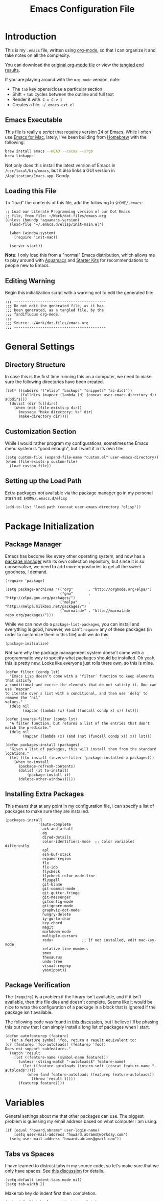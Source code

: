 #+TITLE:  Emacs Configuration File
#+AUTHOR: Howard Abrams
#+EMAIL:  howard.abrams@gmail.com

* Introduction

  This is my =.emacs= file, written using [[http://www.orgmode.org][org-mode]], so that I can
  organize it and take notes on all the complexity.

#+BEGIN_HTML
  <p>
    You can download the <a href="dot-emacs.org">original org-mode
    file</a> or view the <a href="dot-emacs.el">tangled end results</a>.
  </p>
#+END_HTML

  If you are playing around with the =org-mode= version, note:

  - The =tab= key opens/close a particular section
  - Shift + =tab= cycles between the outline and full text
  - Render it with:  =C-c C-v t=
  - Creates a file:  =~/.emacs-ext.el=

** Emacs Executable

   This file is really a /script/ that requires version 24 of Emacs.
   While I often use [[http://emacsformacosx.com/builds][Emacs for Mac]], lately, I've been building from
   [[http://brew.sh/][Homebrew]] with the following:

#+BEGIN_SRC sh :tangle no
brew install emacs --HEAD --cocoa --srgb
brew linkapps
#+END_SRC

   Not only does this install the latest version of Emacs in
   =/usr/local/bin/emacs=, but it also links a GUI version in
   =/Application/Emacs.app=. Goody.

** Loading this File

   To "load" the contents of this file, add the following to =$HOME/.emacs=:

#+BEGIN_EXAMPLE
  ;; Load our Literate Programming version of our Dot Emacs
  ;; file, from file: ~/Work/dot-files/emacs.org
  (unless (boundp 'aquamacs-version)
    (load-file "~/.emacs.d/elisp/init-main.el")

    (when (window-system)
      (require 'init-mac))

    (server-start))
#+END_EXAMPLE

   *Note:* I only load this from a "normal" Emacs distribution, which allows
   me to play around with [[http://aquamacs.org/][Aquamacs]] and [[http://eschulte.github.io/emacs-starter-kit/][Starter Kits]] for recommendations
   to people new to Emacs.

** Editing Warning

  Begin this initialization script with a warning not to edit the
  generated file:

#+NAME: Note
#+BEGIN_SRC elisp :comments off
  ;;; ------------------------------------------
  ;;; Do not edit the generated file, as it has
  ;;; been generated, as a tangled file, by the
  ;;; fandifluous org-mode.
  ;;;
  ;;; Source: ~/Work/dot-files/emacs.org
  ;;; ------------------------------------------
#+END_SRC

* General Settings

** Directory Structure

   In case this is the first time running this on a computer, we need
   to make sure the following directories have been created.

#+BEGIN_SRC elisp
  (let* ((subdirs '("elisp" "backups" "snippets" "ac-dict"))
         (fulldirs (mapcar (lambda (d) (concat user-emacs-directory d)) subdirs)))
    (dolist (dir fulldirs)
      (when (not (file-exists-p dir))
        (message "Make directory: %s" dir)
        (make-directory dir))))
#+END_SRC

** Customization Section

   While I would rather program my configurations, sometimes the Emacs
   menu system is "good enough", but I want it in its own file:

#+BEGIN_SRC elisp
  (setq custom-file (expand-file-name "custom.el" user-emacs-directory))
  (when (file-exists-p custom-file)
    (load custom-file))
#+END_SRC

** Setting up the Load Path

   Extra packages not available via the package manager go in my
   personal stash at: =$HOME/.emacs.d/elisp=

#+BEGIN_SRC elisp
  (add-to-list 'load-path (concat user-emacs-directory "elisp"))
#+END_SRC

* Package Initialization
** Package Manager

   Emacs has become like every other operating system, and now has a
   [[http://tromey.com/elpa/][package manager]] with its own collection repository, but since it is
   so conservative, we need to add more repositories to get all the
   sweet goodness, I demand.

#+BEGIN_SRC elisp
  (require 'package)

  (setq package-archives '(("org"       . "http://orgmode.org/elpa/")
                           ("gnu"       . "http://elpa.gnu.org/packages/")
                           ("melpa"     . "http://melpa.milkbox.net/packages/")
                           ("marmalade" . "http://marmalade-repo.org/packages/")))
#+END_SRC

   While we can now do a =package-list-packages=, you can install and
   everything is good, however, we can't =require= any of these
   packages (in order to customize them in this file) until we do
   this:

#+BEGIN_SRC elisp
  (package-initialize)
#+END_SRC

   Not sure why the package management system doesn't come with a
   programmatic way to specify what packages should be installed. Oh
   yeah, this is pretty new. Looks like everyone just rolls there own,
   so this is mine.

#+BEGIN_SRC elisp
  (defun filter (condp lst)
    "Emacs Lisp doesn’t come with a ‘filter’ function to keep elements that satisfy
  a conditional and excise the elements that do not satisfy it. One can use ‘mapcar’
  to iterate over a list with a conditional, and then use ‘delq’ to remove the ‘nil’
  values."
    (delq nil
          (mapcar (lambda (x) (and (funcall condp x) x)) lst)))

  (defun inverse-filter (condp lst)
    "A filter function, but returns a list of the entries that don't match the predicate."
    (delq nil
          (mapcar (lambda (x) (and (not (funcall condp x)) x)) lst)))

  (defun packages-install (packages)
    "Given a list of packages, this will install them from the standard locations."
    (let ((to-install (inverse-filter 'package-installed-p packages)))
      (when to-install
        (package-refresh-contents)
        (dolist (it to-install)
            (package-install it)
        (delete-other-windows)))))
#+END_SRC

** Installing Extra Packages

   This means that at any point in my configuration file, I can
   specify a list of packages to make sure they are installed.

#+BEGIN_SRC elisp
  (packages-install
                 '(auto-complete
                   ack-and-a-half
                   ag
                   dired-details
                   color-identifiers-mode  ;; Color variables differently
                   epl
                   esh-buf-stack
                   expand-region
                   flx
                   flx-ido
                   flycheck
                   flycheck-color-mode-line
                   flyspell
                   git-blame
                   git-commit-mode
                   git-gutter-fringe
                   git-messenger
                   gitconfig-mode
                   gitignore-mode
                   graphviz-dot-mode
                   hungry-delete
                   iy-go-to-char
                   key-chord
                   magit
                   markdown-mode
                   multiple-cursors
                   redo+             ;; If not installed, edit mac-key-mode
                   relative-line-numbers
                   smex
                   thesaurus
                   undo-tree
                   visual-regexp
                   yasnippet))
#+END_SRC

** Package Verification

   The =(require)= is a problem if the library isn't available, and if
   it isn't available, then this file dies and doesn't complete.
   Seems like it would be nice to wrap the configuration of a package
   in a block that is ignored if the package isn't available.

   The following code was found [[http://stackoverflow.com/questions/7790382/how-to-determine-whether-a-package-is-installed-in-elisp][in this discussion]], but I believe
   I'll be phasing this out now that I can simply install a long list
   of packages when I start.

#+BEGIN_SRC elisp
  (defun autofeaturep (feature)
    "For a feature symbol 'foo, return a result equivalent to:
  (or (featurep 'foo-autoloads) (featurep 'foo))
  Does not support subfeatures."
    (catch 'result
      (let ((feature-name (symbol-name feature)))
        (unless (string-match "-autoloads$" feature-name)
          (let ((feature-autoloads (intern-soft (concat feature-name "-autoloads"))))
            (when (and feature-autoloads (featurep feature-autoloads))
              (throw 'result t))))
        (featurep feature))))
#+END_SRC

* Variables

   General settings about me that other packages can use. The biggest
   problem is guessing my email address based on what computer I am using:

#+BEGIN_SRC elisp
  (if (equal "howard.abrams" user-login-name)
      (setq user-mail-address "howard.abrams@workday.com")
    (setq user-mail-address "howard.abrams@gmail.com"))
#+END_SRC

** Tabs vs Spaces

    I have learned to distrust tabs in my source code, so let's make
    sure that we only have spaces. See [[http://ergoemacs.org/emacs/emacs_tabs_space_indentation_setup.html][this discussion]] for details.

#+BEGIN_SRC elisp
  (setq-default indent-tabs-mode nil)
  (setq tab-width 2)
#+END_SRC

    Make tab key do indent first then completion.

#+BEGIN_SRC elisp
  (setq-default tab-always-indent 'complete)
#+END_SRC

* Display Settings

   I've been using Emacs for many years, and appreciate a certain
   minimalist approach to its display. While you can turn these off
   with the menu items now, it is just as easy to set them here.

#+BEGIN_SRC elisp
  (setq initial-scratch-message "") ;; Uh, I know what Scratch is for
  (setq visible-bell t)             ;; Get rid of the beeps

  (unless (window-system)
    (menu-bar-mode 0))              ;; No menus... but only in text mode

  (when (window-system)
    (tool-bar-mode 0)               ;; Toolbars were only cool with XEmacs
    (when (fboundp 'horizontal-scroll-bar-mode)
      (horizontal-scroll-bar-mode -1))
    (scroll-bar-mode -1))            ;; Scrollbars are waste screen estate
#+END_SRC

   Most of the display settings actually come from the [[file:emacs-mac.org][Mac initialization file]].

* Key Bindings
** Function Key Definitions

   Clearly, the most important keybindings are the function keys,
   right? Here is my list of needs:

   - *F1* - Help? Isn't Control-H good enough?
   - *F2* - Standard alternate meta key with lots of bindings
   - *F3* - Define a keyboard macro
   - *F4* - Replay a keyboard macro
   - *F5* - Repeat the last command ...
   - *F6* - Repeat the last command entered at the M-x prompt
   - *F7* - Switch to another window ... Shift goes the other way.
   - *F8* - Switch to buffer
   - *F9* - My other meta key for changing colors and other odd
     bindings that I actually don't use that often

#+BEGIN_SRC elisp
  (global-set-key (kbd "<f5>") 'repeat)
  (global-set-key (kbd "<f6>") 'repeat-complex-command)
  (global-set-key (kbd "<f7>") 'other-window)
  (global-set-key (kbd "S-<f7>")
                  '(lambda () "Previous Window" (interactive) (other-window -1)))
  (global-set-key (kbd "<f8>") 'ido-switch-buffer)
#+END_SRC

*** F9 Helpers

    The F9 prefix is scattered about my config files.

    #+BEGIN_SRC elisp
      (global-set-key (kbd "<f9> b") 'bury-buffer)
    #+END_SRC

*** Web Browsing

    For v24.4, I'm intrigued with EWW, but [[http://w3m.sourceforge.net][w3m]] works really well.
    The one I use is the one I've loaded ...

    #+BEGIN_SRC elisp
      (when (fboundp 'eww)
        (setq browse-url-browser-function 'eww-browse-url)

        (defun eww-search (term)
          (interactive "sSearch terms: ")
          (eww-browse-url (concat "http://www.google.com/search?gbv=1&source=hp&hl=en&ie=ISO-8859-1&btnG=Google+Search&q=" term)))

        (global-set-key (kbd "<f9> G") 'eww)
        (global-set-key (kbd "<f9> b") 'eww-follow-link)
        (global-set-key (kbd "<f9> S") 'eww-search))
    #+END_SRC

    The following set up functions from [[http://www.emacswiki.org/emacs/emacs-w3m][emacs-w3m]]:

    #+BEGIN_SRC elisp
    (when (fboundp 'w3m)
      (setq browse-url-browser-function 'w3m-browse-url)
      (setq w3m-use-cookies t)
      (global-set-key (kbd "<f9> G") 'w3m-goto-url)
      (global-set-key (kbd "<f9> b") 'browse-url-at-point)
      (global-set-key (kbd "<f9> S") 'w3m-search))
    #+END_SRC

    While browsing, remember the following:

    - TAB to jump from link to link.
    - RETURN to follow a link
    - SPACE to move down the page
    - b to move up the page
    - B to move back in the history
    - M to open the URL in Firefox
    - I to open the image if it didn't show up correctly
    - c to copy the URL of the current page in the kill ring.
    - u to copy the URL of the link in the kill ring.
    - a to bookmark this page
    - v to look at the bookmarks
    - s to look through the page history for this session.

*** Auto Hiding Functions

    Big, structured file, like source code, hide all of the functions,
    and selectively reveal them, using [[http://www.emacswiki.org/emacs/HideShow][hide-show-mode]]. I don't like
    the complicated key-bindings, so I through them on the <f9>:

    #+BEGIN_SRC elisp
      (defun ha-hs-hide-all ()
        "Wrapper around 'hs-hide-all' that turns on the minor mode."
        (interactive)
        (hs-minor-mode t)
        (hs-hide-all))

      (global-set-key (kbd "<f9> H") 'ha-hs-hide-all)
      (global-set-key (kbd "<f9> h") 'hs-hide-block)
      (global-set-key (kbd "<f9> V") 'hs-show-all)
      (global-set-key (kbd "<f9> v") 'hs-show-block)
    #+END_SRC

    While 'S' does make sense for /showing/, I'm already using that
    for 'Stop'. Besides, 'viewing' isn't a bad mnemonic.

** Other Key Bindings

   After picking up an Advantage Kinesis, I decided that I wanted to
   redo some of the bindings to make it easier on me...mainly because
   the Shift key is now really, really hard to reach.

   #+BEGIN_SRC elisp
     (global-set-key (kbd "M-<left>") 'beginning-of-line)
     (global-set-key (kbd "M-<right>") 'end-of-line)
     (global-set-key (kbd "C-M-<left>") 'beginning-of-buffer)
     (global-set-key (kbd "C-M-<right>") 'end-of-buffer)
   #+END_SRC

   Change window configuration and then return to the old
   configuration with [[http://www.emacswiki.org/emacs/WinnerMode][winner-mode]].  Use =Control-C Arrow= keys to
   cycle through window/frame configurations.

#+BEGIN_SRC elisp
  (winner-mode 1)
#+END_SRC

** General Behavior Fixes

   The subtle changes I've been making to Emacs behavior has grown
   until I felt I should move it into [[file:emacs-fixes.org][its own source file]].

   #+BEGIN_SRC elisp
   (require 'init-fixes)
   #+END_SRC

** Multiple Cursors

   While I'm not sure how often I will use [[https://github.com/emacsmirror/multiple-cursors][multiple-cursors]] project,
   I'm going to try to remember it is there. It doesn't have any
   default keybindings, so I set up the suggested:

#+BEGIN_SRC elisp
  (when (autofeaturep 'multiple-cursors)
        (require 'multiple-cursors)
        (global-set-key (kbd "C->") 'mc/mark-next-like-this)
        (global-set-key (kbd "C-<") 'mc/mark-previous-like-this)
        (global-set-key (kbd "C-c C-<") 'mc/mark-all-like-this))
#+END_SRC

** Expand Region

    Wherever you are in a file, and whatever the type of file, you
    can slowly increase a region selection by logical segments.

#+BEGIN_SRC elisp
  (when (autofeaturep 'expand-region)
        (require 'expand-region)
        (global-set-key (kbd "C-=") 'er/expand-region))
#+END_SRC

    This works really well with other commands, including
    [[https://github.com/Bruce-Connor/fancy-narrow][fancy-narrow]], where I can visually high-light a section of a
    buffer. Great for code-reviews and other presentations.

    #+BEGIN_SRC elisp
      (when (autofeaturep 'fancy-narrow)

        (require 'fancy-narrow)

        (defun ha-highlight-block ()
          "Highlights a 'block' in a buffer defined by the first blank
           line before and after the current cursor position. Uses the
           'fancy-narrow' mode to high-light the block."
          (interactive)
          (let (cur beg end)
            (setq cur (point))
            (setq end (or (re-search-forward  "^\s*$" nil t) (point-max)))
            (goto-char cur)
            (setq beg (or (re-search-backward "^\s*$" nil t) (point-min)))
            (fancy-narrow-to-region beg end)
            (goto-char cur)))

        (defun ha-highlight-section (num)
          "If some of the buffer is highlighted with the 'fancy-narrow'
           mode, then un-highlight it by calling 'fancy-widen'.

           If region is active, call 'fancy-narrow-to-region'.

           If given a prefix value, C-u, highlight the current
           block (delimited by blank lines). Otherwise, called
           'fancy-narrow-to-defun, to highlight current function."
          (interactive "p")
          (cond
           ((fancy-narrow-active-p) (fancy-widen))
           ((> num 1)               (ha-highlight-block))
           ((region-active-p)       (fancy-narrow-to-region (region-beginning) (region-end)))
           (t                       (fancy-narrow-to-defun))))

        (global-set-key (kbd "C-M-+") 'ha-highlight-section))
    #+END_SRC

** Block Wrappers

    The =M-(= binding to =insert-pair= is great, but we often need to
    wrap other commands. Thankfully, =insert-pair= is up to the task
    by simply having new bindings.

#+BEGIN_SRC elisp
  (global-set-key (kbd "M-[") 'insert-pair)
  (global-set-key (kbd "M-{") 'insert-pair)
  (global-set-key (kbd "M-<") 'insert-pair)
  (global-set-key (kbd "M-'") 'insert-pair)
  (global-set-key (kbd "M-`") 'insert-pair)
  (global-set-key (kbd "M-\"") 'insert-pair)
#+END_SRC

    But in order to wrap text in a more general way (with just about
    any textual string), we need something more. Especially with the
    =expand-region= command, wrapping a logical block of text with a
    beginning and ending string really makes sense.

#+BEGIN_SRC elisp
  (defun surround (start end txt)
   "Wraps the specified region (or the current 'symbol / word'
  with some textual markers that this function requests from the
  user. Opening-type text, like parens and angle-brackets will
  insert the matching closing symbol.

  This function also supports some org-mode wrappers:

    - `#s` wraps the region in a source code block
    - `#e` wraps it in an example block
    - `#q` wraps it in an quote block"
    (interactive "r\nsEnter text to surround: " start end txt)

    ;; If the region is not active, we use the 'thing-at-point' function
    ;; to get a "symbol" (often a variable or a single word in text),
    ;; and use that as our region.

    (if (not (region-active-p))
        (let ((new-region (bounds-of-thing-at-point 'symbol)))
          (setq start (car new-region))
          (setq end (cdr new-region))))

      ;; We create a table of "odd balls" where the front and the end are
      ;; not the same string.
    (let* ((s-table '(("#e" . ("#+BEGIN_EXAMPLE\n" "\n#+END_EXAMPLE") )
                      ("#s" . ("#+BEGIN_SRC \n"    "\n#+END_SRC") )
                      ("#q" . ("#+BEGIN_QUOTE\n"   "\n#+END_QUOTE"))
                      ("<"  . ("<" ">"))
                      ("("  . ("(" ")"))
                      ("{"  . ("{" "}"))
                      ("["  . ("[" "]"))))    ; Why yes, we'll add more
           (s-pair (assoc-default txt s-table)))

      ;; If txt doesn't match a table entry, then the pair will just be
      ;; the text for both the front and the back...
      (unless s-pair
        (setq s-pair (list txt txt)))

      (save-excursion
        (narrow-to-region start end)
        (goto-char (point-min))
        (insert (car s-pair))
        (goto-char (point-max))
        (insert (cadr s-pair))
        (widen))))

  (global-set-key (kbd "C-+") 'surround)
#+END_SRC

  To make it easier to call from other functions, let's wrap that
  wrapper:

#+BEGIN_SRC elisp
  (defun surround-text (txt)
    (if (region-active-p)
        (surround (region-beginning) (region-end) txt)
      (surround nil nil txt)))
#+END_SRC

* Loading and Finding Files
** Projectile

   The Projectile project is a nifty way to run commands and search
   for files in a particular "project". Its necessity is less now that
   IDO with flexible matching seems to always just find what I need.

   Still...

   #+BEGIN_SRC elisp
     (when (autofeaturep 'projectile)
       (require 'projectile)
       (projectile-global-mode))
   #+END_SRC

** Dired Options

    The associated group name isn't too useful when viewing the dired
    output.

#+BEGIN_SRC elisp
  (setq ls-lisp-use-insert-directory-program nil)
#+END_SRC

    This enhancement to dired hides the ugly details until you hit
    '(' and shows the details with ')'. I also change the [...] to a
    simple asterisk.

#+BEGIN_SRC elisp
  (when (autofeaturep 'dired-details)
    (require 'dired-details)
    (dired-details-install)
    (setq dired-details-hidden-string "* "))
#+END_SRC

    The ability to create a dired buffer based on searching for files
    in a directory tree with =find-name-dired= is fantastic. The
    [[http://www.masteringemacs.org/articles/2011/03/25/working-multiple-files-dired/][following magic]] optimizes this approach:

    #+BEGIN_SRC elisp
    (require 'find-dired)
    (setq find-ls-option '("-print0 | xargs -0 ls -od" . "-od"))
    #+END_SRC

    The [[http://www.masteringemacs.org/articles/2014/04/10/dired-shell-commands-find-xargs-replacement/][dired-x project]] seems useful:

    #+BEGIN_SRC elisp
      (add-hook 'dired-load-hook
                (lambda ()
                  (load "dired-x")))
    #+END_SRC
** Tramp

   The ability to edit files on remote systems is a wonderful win,
   since it means I don't need to have my Emacs environment running on
   remote machines (still a possibility, just not a requirement).

   According to [[http://www.gnu.org/software/emacs/manual/html_node/tramp/Filename-Syntax.html][the manual]], I can access a file over SSH, via:

   #+BEGIN_EXAMPLE
   /ssh:10.52.224.67:blah
   #+END_EXAMPLE

   If I set the default method to SSH, I can do this:

   #+BEGIN_EXAMPLE
   /10.52.224.67:blah
   #+END_EXAMPLE

   So, let's do it...

   #+BEGIN_SRC elisp
     (setq tramp-default-method "ssh")
   #+END_SRC

   Come back someday, and see if the [[https://github.com/dougm/vagrant-tramp][vagrant-tramp]] project starts
   working, as that would be nice to access files like:

   #+BEGIN_EXAMPLE
   /vagrant:collectd-server:/var/chef/cache/chef-stacktrace.out
   #+END_EXAMPLE*
** Editing Root Files

   According to [[http://emacs-fu.blogspot.com/2013/03/editing-with-root-privileges-once-more.html][Emacs Fu]], we can use the wonderful Tramp to edit
   Root-owned files, as in:

   #+BEGIN_SRC elisp
     (defun ha/find-file-as-root ()
       "Like `ido-find-file, but automatically edit the file with
     root-privileges (using tramp/sudo), if the file is not writable by
     user."
       (interactive)
       (let ((file (ido-read-file-name "Edit as root: ")))
         (unless (file-writable-p file)
           (setq file (concat "/sudo:root@localhost:" file)))
         (find-file file)))
   #+END_SRC

   The trick, as always, is finding the correct keybinding... but I
   have the =C-c f= as prefix for loading all sorts of files...

   #+BEGIN_SRC elisp
   (global-set-key (kbd "C-c f r") 'ha/find-file-as-root)
   #+END_SRC

** IDO (Interactively DO Things)

    According to [[http://www.masteringemacs.org/articles/2010/10/10/introduction-to-ido-mode/][Mickey]], IDO is the greatest thing.

#+BEGIN_SRC elisp
  (setq ido-enable-flex-matching t)
  (setq ido-everywhere t)
  (flx-ido-mode 1)
#+END_SRC

    According to [[https://gist.github.com/rkneufeld/5126926][Ryan Kneufeld]], we could make IDO work
    vertically, which is much easier to read. For this, I use
    [[https://github.com/gempesaw/ido-vertical-mode.el][ido-vertically]]:

    #+BEGIN_SRC elisp
    (require 'ido-vertical-mode)
    (ido-mode 1)
    (ido-vertical-mode 1)

    ; I like up and down arrow keys:
    (setq ido-vertical-define-keys 'C-n-C-p-up-and-down)
    #+END_SRC

** SMEX

    Built using [[*IDO%20(Interactively%20DO%20Things)][IDO]].

#+BEGIN_SRC elisp
  (require 'smex)
  (smex-initialize) ; Can be omitted. This might cause a (minimal) delay

  (global-set-key (kbd "M-x") 'smex)
  (global-set-key (kbd "M-z") 'smex)  ;; Zap to char isn't so helpful
  (global-set-key (kbd "M-X") 'smex-major-mode-commands)

  ;; This is our old M-x.
  (global-set-key (kbd "C-c C-c M-x") 'execute-extended-command)
#+END_SRC

   Not crazy about =zap-to-char= being so close to the very useful
   =M-x= sequence, so...

#+BEGIN_SRC elisp
  (global-set-key (kbd "M-z") 'smex-major-mode-commands)
#+END_SRC
** Grep for my Notes

   I have a voluminous amount of org-mode text files I routinely need
   search and filter.

   I use the standard [[http://emacswiki.org/emacs/GrepMode#toc1][grep package]] in Emacs, but need a later
   version of Gnu Grep. On Mac OS X, run these two commands:

#+BEGIN_EXAMPLE
brew tap homebrew/dupes
brew install homebrew/dupes/grep
#+END_EXAMPLE

   I also use [[http://beyondgrep.com][ack]] and the [[http://geoff.greer.fm/2011/12/27/the-silver-searcher-better-than-ack/][Silver Searcher]] (but for different uses).

#+BEGIN_EXAMPLE
brew install ack
brew install ag
#+END_EXAMPLE

   The [[https://github.com/jhelwig/ack-and-a-half][ack-and-a-half]] project requires the following:

#+BEGIN_SRC elisp
  (when (autofeaturep 'ack-and-a-half)
    (require 'ack-and-a-half)

    ;; Create shorter aliases
    (defalias 'ack 'ack-and-a-half)
    (defalias 'ack-same 'ack-and-a-half-same)
    (defalias 'ack-find-file 'ack-and-a-half-find-file)
    (defalias 'ack-find-file-same 'ack-and-a-half-find-file-same))
#+END_SRC

   However, I need an /indexing/ approach to searching through my
   notes, and since I'm usually on a Mac, I might as well use the
   /Spotlight/ service that is already running:

#+BEGIN_SRC elisp
  (setq locate-command "mdfind")  ;; Use Mac OS X's Spotlight
  (global-set-key (kbd "C-c f l") 'locate)
#+END_SRC

   The following function wraps =locate-with-filter= to only grab
   =org-mode= files:

#+BEGIN_SRC elisp
  (defun locate-org-files (search-string)
    (interactive "sSearch string: ")
    (locate-with-filter search-string ".org$"))

  (global-set-key (kbd "C-c f o") 'locate-org-files)
#+END_SRC

   We /could/ limit the location that Spotlight request searches:

#+BEGIN_SRC elisp :tangle no
  (defun locate-my-org-files (search-string)
    (let ((tech (concat (getenv "HOME") "/technical"))
          (pers (concat (getenv "HOME") "/personal"))
          (note (concat (getenv "HOME") "/notes"))
          (jrnl (concat (getenv "HOME") "/journal")))
      (-flatten (list "mdfind"
               (if (file-exists-p tech) (list "-onlyin" tech))
               (if (file-exists-p pers) (list "-onlyin" pers))
               (if (file-exists-p note) (list "-onlyin" note))
               (if (file-exists-p jrnl) (list "-onlyin" jrnl))
               "-interpret" search-string))))

  (setq locate-make-command-line 'locate-my-org-files)
#+END_SRC

   However, the problem with locate, is it doesn't show me any
   context. My [[file:bin/find-notes][find-notes]] script uses both =mdfind= and =grep= to both
   better search and display some useful context.

   Just need to wrap that in a function:

#+BEGIN_SRC elisp
  (defun find-notes (words)
    "Uses my 'find-notes' shell script as a better grep
  utility. Not only does it show the results in a clickable list,
  it also highlights the result, allowing us to put more context in
  the output."
    (interactive "sSearch for words:")
    (let ((program (concat (getenv "HOME") "/bin/find-notes"))
          (buffer-name (concat "*find-notes: " words "*")))
      (call-process program nil buffer-name t words)
      (switch-to-buffer buffer-name)
      (read-only-mode 1)
      (grep-mode)
      (toggle-truncate-lines)
      (beginning-of-buffer)
      (dolist (word (split-string words))
        (highlight-regexp word))))

  (global-set-key (kbd "C-x C-n") 'find-notes)
#+END_SRC

** Recent File List

   According to [[http://www.emacswiki.org/emacs-es/RecentFiles][this article]], Emacs already has the recent file
   listing available, just not turned on.

#+BEGIN_SRC elisp
  (require 'recentf)
  (recentf-mode 1)
  (setq recentf-max-menu-items 25)
  (global-set-key (kbd "C-c f f") 'recentf-open-files)
#+END_SRC

** Backup Settings

    This setting moves all backup files to a central location.
    Got it from [[http://whattheemacsd.com/init.el-02.html][this page]].

#+BEGIN_SRC elisp
  (setq backup-directory-alist
        `(("." . ,(expand-file-name
                   (concat user-emacs-directory "backups")))))
#+END_SRC

   Make backups of files, even when they're in version control

#+BEGIN_SRC elisp
  (setq vc-make-backup-files t)
#+END_SRC

** Save Place

    The [[http://www.emacswiki.org/emacs/SavePlace][Save Place]] mode will... well, save your place in between
    Emacs sessions.

#+BEGIN_SRC elisp
  (require 'saveplace)
  (setq-default save-place t)
#+END_SRC

    With version 24.4 of Emacs, we can save all files when Emacs
    looses frame focus.

#+BEGIN_SRC elisp :tangle no
  (add-hook 'focus-out-hook (lambda () (save-some-buffers t)))
#+END_SRC

    We won't turn that on until I am fully using the next version.

* Completion
** Auto Complete

   This feature scans the code and suggests completions for what you
   are typing. Useful at times ... annoying at others.

#+BEGIN_SRC elisp
  (when (autofeaturep 'auto-complete-config)
    (require 'auto-complete-config)
    (add-to-list 'ac-dictionary-directories (concat user-emacs-directory "ac-dict"))

    (set-default 'ac-sources
                 '(ac-source-abbrev
                   ac-source-dictionary
                   ac-source-yasnippet
                   ac-source-words-in-buffer
                   ac-source-words-in-same-mode-buffers
                   ac-source-semantic))

    (ac-config-default)
    (global-auto-complete-mode t))
#+END_SRC

   Note that we specify where a dictionary lives for each specific
   language, and if for some reason, a mode isn't getting the "AC"
   minor mode, you can add to it with this magic:

#+BEGIN_SRC elisp :tangle no
  (dolist (m '(python-mode js2-mode clojure-mode))
    (add-to-list 'ac-modes m))
#+END_SRC

** Abbreviation Mode

   Using the built-in [[http://www.emacswiki.org/emacs/AbbrevMode][Abbreviation Mode]], but setting it up only for
   the text modes:

#+BEGIN_SRC elisp
  (add-hook 'text-mode-hook (lambda () (abbrev-mode 1)))
  (add-hook 'jabber-chat-mode-hook (lambda () (abbrev-mode 1)))
#+END_SRC

   While you can make abbreviations in situ, I figured I should
   /pre-load/ a bunch that I use, but make a distinction between
   abbreviations that would be available globally, and in particular
   modes (especially the text modes, like org-mode):

#+BEGIN_SRC elisp
  (define-abbrev-table 'global-abbrev-table
    '(("HA" "Howard Abrams")
      ("func" "function")
      ("CS" "CoffeeScript")))
#+END_SRC

   This allows me to write =ha= as =Howard Abrams=, and if I want to
   write =HA=, I just don't put a space or some punctuation behind
   it. The trick, however, is remembering what works.

   However, I really want most of those to just be during the text and
   org-mode, not everywhere:

   #+BEGIN_SRC elisp
     (define-abbrev-table 'text-mode-abbrev-table
       '(("HALF" "½")
         ("THIRD" "⅓")
         ("QUARTER" "¼")
         ("CCB" "CI x CD x BP")
         ("OS" "OpenStack")
         ("NG" "AngularJS")
         ("JS" "JavaScript")
         ("WD" "Workday")
         ("btw" "by the way")
         ("note" "*Note:*")))
   #+END_SRC

   *Note:* Capitalizing the first letter, i.e. =Btw=, expands the
   abbreviation with an initial capital, i.e. =By the way= ... Sweet.

*** Spelling Correction with Abbreviation Mode

    According to [[http://endlessparentheses.com/ispell-and-abbrev-the-perfect-auto-correct.html][this discussion]], we can correct a misspelled word
    with =C-x C-i= and it will use the abbreviation mode to
    automatically correct that word...as long as you misspell it the
    same way each time.

    #+BEGIN_SRC elisp
      (define-key ctl-x-map "\C-i" 'endless/ispell-word-then-abbrev)

      (defun endless/ispell-word-then-abbrev (p)
        "Call `ispell-word'. Then create an abbrev for the correction made.
      With prefix P, create local abbrev. Otherwise it will be global."
        (interactive "P")
        (let ((bef (downcase (or (thing-at-point 'word) ""))) aft)
          (call-interactively 'ispell-word)
          (setq aft (downcase (or (thing-at-point 'word) "")))
          (unless (string= aft bef)
            (message "\"%s\" now expands to \"%s\" %sally"
                     bef aft (if p "loc" "glob"))
            (define-abbrev
              (if p global-abbrev-table local-abbrev-table)
              bef aft))))

      (setq save-abbrevs t)
      (setq-default abbrev-mode t)
    #+END_SRC

** Yasnippets

   The [[https://github.com/capitaomorte/yasnippet][yasnippet project]] allows me to create snippets of code that
   can be brought into a file, based on the language.

#+BEGIN_SRC elisp
  (require 'yasnippet)
  (yas-global-mode 1)
#+END_SRC

   Inside the =snippets= directory should be directories for each
   mode, e.g.  =clojure-mode= and =org-mode=. This connects the mode
   with the snippets.

#+BEGIN_SRC elisp
    (add-to-list 'yas-snippet-dirs (concat user-emacs-directory "snippets"))
#+END_SRC

   [[https://code.google.com/p/js2-mode/][js2-mode]] is good, but its name means that Yas' won't automatically
   link it to its =js-mode=. This little bit of magic does the linking:

#+BEGIN_SRC elisp :tangle no
    (add-hook 'js2-mode-hook '(lambda ()
                                (make-local-variable 'yas-extra-modes)
                                (add-to-list 'yas-extra-modes 'js-mode)
                                (yas-minor-mode 1))))
#+END_SRC

** Spell Checking

   I like spell checking with [[http://www.emacswiki.org/emacs/FlySpell][FlySpell]], which uses =ispell=.

   To build a dictionary hash (seems important now), do this:

#+BEGIN_SRC sh :tangle no
  touch ~/.dictionary.txt
  buildhash ~/.dictionary.txt /usr/local/lib/english.aff ~/.dictionary.txt.hash
#+END_SRC

   Then, we can use it like:

#+BEGIN_SRC elisp
  (setq ispell-personal-dictionary
      (concat (getenv "HOME") "/.dictionary.txt"))

  (dolist (hook '(text-mode-hook org-mode-hook))
    (add-hook hook (lambda () (flyspell-mode 1))))
#+END_SRC

   If I find any =text-mode= derived mode that I don't want to
   spell-check, then I need to use the following:

#+BEGIN_SRC elisp :tangle no
  (dolist (hook '(change-log-mode-hook log-edit-mode-hook org-agenda-mode-hook))
    (add-hook hook (lambda () (flyspell-mode -1))))
#+END_SRC

** Online Thesaurus

   Using [[http://www.emacswiki.org/emacs/thesaurus.el][thesaurus.el]] to access the [[https://words.bighugelabs.com/][Big Huge Labs' Online Thesaurus]]
   while editing my expressive literary style in my text files.

#+BEGIN_SRC elisp
  (when (autofeaturep 'thesaurus)
    (require 'thesaurus)
    (thesaurus-set-bhl-api-key-from-file "~/.emacs.d/bighugelabs.apikey.txt")

    (define-key global-map (kbd "C-x t") 'thesaurus-choose-synonym-and-replace))
#+END_SRC

* Miscellaneous Settings
** Line Numbers

    Turn =linum-mode= on/off with =Command-K= (see the [[*Macintosh][Macintosh]]
    section above).  However, I turn this on automatically for
    programming modes.

#+BEGIN_SRC elisp
  (add-hook 'prog-mode-hook 'linum-mode)
#+END_SRC

    If we make the line numbers a fixed size, then increasing or
    decreasing the font size doesn't truncate the numbers:

#+BEGIN_SRC elisp
  (defun fix-linum-size ()
    (interactive)
    (set-face-attribute 'linum nil :height 110))

  (add-hook 'linum-mode-hook 'fix-linum-size)
#+END_SRC

    If we alternate between line numbers and no-line numbers, I also
    have to turn on/off the fringe. Actually, this is really only
    useful when giving presentations.

    #+BEGIN_SRC elisp
      (defun linum-off-mode ()
        "Toggles the line numbers as well as the fringe. This allows me
      to maximize the screen estate."
        (interactive)
        (if linum-mode
            (progn
              (fringe-mode '(0 . 0))
              (linum-mode -1))
          (fringe-mode '(8 . 0))
          (linum-mode 1)))

        (global-set-key (kbd "A-C-K") 'linum-off-mode)
        (global-set-key (kbd "s-C-K") 'linum-off-mode)  ;; For Linux
    #+END_SRC

    I'm intrigued with the [[https://github.com/coldnew/linum-relative][linum-relative]] mode (especially since I can
    toggle between them). The idea is that I can see the line that I
    want to jump to (like one 9 lines away), and then =C-9 C-n= to
    quickly pop to it.

#+BEGIN_SRC elisp
  (if (not (autofeaturep 'linum-relative))

      ;; If this isn't installed, we'll just toggle between showing and
      ;; not showing the line numbers.
      (progn
        (global-set-key (kbd "A-k") 'linum-mode)
        (global-set-key (kbd "s-k") 'linum-mode))   ;; For Linux

    ;; Otherwise, let's take advantage of the relative line numbering:
    (require 'linum-relative)

    (defun linum-new-mode ()
      "If line numbers aren't displayed, then display them.
  Otherwise, toggle between absolute and relative numbers."
      (interactive)
      (if linum-mode
          (linum-relative-toggle)
        (linum-mode 1)))

    (global-set-key (kbd "A-k") 'linum-new-mode)
    (global-set-key (kbd "s-k") 'linum-new-mode))   ;; For Linux
#+END_SRC

** Smart Scan

    Use the =M-n= to search the buffer for the word the cursor is
    currently pointing. =M-p= to go backwards.

#+BEGIN_SRC elisp
  (load-library "smart-scan")
#+END_SRC

** Strip Whitespace on Save

    When I save, I want to always, and I do mean always strip all
    trailing whitespace from the file.

#+BEGIN_SRC elisp
  (add-hook 'before-save-hook 'delete-trailing-whitespace)
#+END_SRC

** Uniquify

    Get rid of silly <1> and <2> to buffers with the same file name,
    using [[https://www.gnu.org/software/emacs/manual/html_node/emacs/Uniquify.html][uniquify]].

#+BEGIN_SRC elisp
  (require 'uniquify)
#+END_SRC

** Better Searching and Visual Regular Expressions

    Only after you've started an =isearch-forward= do you wish you had
    regular expressions available, so why not just switch those defaults?

#+BEGIN_SRC elisp
  (global-set-key (kbd "C-s") 'isearch-forward-regexp)
  (global-set-key (kbd "C-r") 'isearch-backward-regexp)
  (global-set-key (kbd "C-M-s") 'isearch-forward)
  (global-set-key (kbd "C-M-r") 'isearch-backward)
#+END_SRC

    The [[https://github.com/benma/visual-regexp.el][Visual Regular Expressions]] project highlights the matches
    while you try to remember the differences between Perl's regular
    expressions and Emacs'...

    Begin with =C-c r= then type the regexp. To see the highlighted
    matches, type =C-c a= before you hit 'Return' to accept it.

#+BEGIN_SRC elisp
  (when (autofeaturep 'visual-regexp)
    (require 'visual-regexp)
    (define-key global-map (kbd "C-c r") 'vr/replace)
    (define-key global-map (kbd "C-c q") 'vr/query-replace)

    ;; if you use multiple-cursors, this is for you:
    (define-key global-map (kbd "C-c m") 'vr/mc-mark))
#+END_SRC

** Flycheck

    [[https://github.com/flycheck/flycheck][Flycheck]] seems to be quite superior to good ol' Flymake.

#+BEGIN_SRC elisp
  (when (autofeaturep 'flycheck)
    (require 'flycheck)

    (add-hook 'after-init-hook #'global-flycheck-mode))
#+END_SRC

    The most interesting aspect is that it doesn't support Clojure.

** Hungry Delete

   With this [[http://endlessparentheses.com//hungry-delete-mode.html][free feature]], deleting any space, deletes ALL spaces.
   Not sure if I like it, or not.

   #+BEGIN_SRC elisp
     (require 'hungry-delete)
     (global-hungry-delete-mode)
   #+END_SRC

* Org-Mode

  See [[file:emacs-org.org][emacs-org-mode.el]] for details on my [[http://www.orgmode][Org-Mode]] settings.

#+BEGIN_SRC elisp
  (require 'init-org-mode)
#+END_SRC

* Programming Languages
** Fixme in Comments

   Wanting to play around with the concept of highlighting certain
   comments with the TODO or FIXME keywords:

#+BEGIN_SRC elisp
  (when (autofeaturep 'fic-mode)
    (require 'fic-mode)
    (add-hook 'js2-mode-hook 'turn-on-fic-mode)
    (add-hook 'coffee-mode-hook 'turn-on-fic-mode)
    (add-hook 'python-mode-hook 'turn-on-fic-mode)
    (add-hook 'clojure-mode-hook 'turn-on-fic-mode)
    (add-hook 'emacs-lisp-mode-hook 'turn-on-fic-mode))
#+END_SRC

** Emacs Lisp

   Gotta load me up my wonderful world of Paredit.

#+BEGIN_SRC elisp
  (require 'paredit)
#+END_SRC

   The most important change to Emacs Lisp is colorizing the
   variables:

#+BEGIN_SRC elisp
  (add-hook 'emacs-lisp-mode-hook 'color-identifiers-mode)

  (when (featurep 'paredit)
    (add-hook 'emacs-lisp-mode-hook (lambda () (paredit-mode t))))
#+END_SRC

   Might as well pretty up the lambdas, and other functions using the
   new 24.4 prettify-symbols-mode:

   This approach seems to work and looks pretty good:

   #+BEGIN_SRC elisp
     (when (fboundp 'global-prettify-symbols-mode)
         (defconst lisp--prettify-symbols-alist
           '(("lambda"  . ?λ)
             ("." . ?•)))

         (global-prettify-symbols-mode 1))
   #+END_SRC

   Let's see if it works ... granted, this will only show up when
   editing it as a Lisp code:

   #+BEGIN_SRC clojure :tangle no
     (lambda ()
       (if (and (== 4 4.0) (!= 4 5))
           '()
         '(4 5)))
   #+END_SRC

   Words with dashes don't separate words in Lisp:

   #+BEGIN_SRC elisp
     (dolist (c (string-to-list ":_-?!#*"))
       (modify-syntax-entry c "w" emacs-lisp-mode-syntax-table))
   #+END_SRC

   *Note:*: Need to change this to work with the v24.4 super-word.

** Clojure

   See [[file:emacs-clojure.org][emacs-clojure.el]] for details on working with [[http://clojure.org][Clojure]].
   Not sure if I should just load it directly, like:

#+BEGIN_SRC elisp
  (require 'init-clojure)
#+END_SRC

   Or if I should load it after the Clojure mode kicks in?

#+BEGIN_SRC elisp :tangle no
  (eval-after-load 'clojure-mode '(require 'init-clojure))
#+END_SRC

** Java

   Eh ... why use Java anymore?

** Python

   See [[file:emacs-python.org][emacs-python.el]] for details on working with Python.
   Not sure if I should just load it directly, like:

#+BEGIN_SRC elisp :tangle no
  (load-library "init-python")
#+END_SRC

** JavaScript

   See [[file:emacs-javascript.org][emacs-javascript.el]] for details on working with JavaScript.

#+BEGIN_SRC elisp :tangle no
;;  (load-library "init-javascript")
#+END_SRC

** HTML, CSS and other Web Programming

   See [[file:emacs-web.org][emacs-web.el]] for details on working with HTML and its ilk.

#+BEGIN_SRC elisp :tangle no
  (load-library "init-web")
#+END_SRC

* Tools
** Git

   Git is [[http://emacswiki.org/emacs/Git][already part of Emacs]]. However, [[http://philjackson.github.com/magit/magit.html][Magit]] is sweet.

#+BEGIN_SRC elisp
  (require 'magit)
  (global-set-key (kbd "M-C-g") 'magit-status)
  (global-set-key (kbd "<f9> g") 'magit-status)
#+END_SRC

   I like having Magit to run in a /full screen/ mode, and took this
   =defadvice= idea from [[https://github.com/magnars/.emacs.d/blob/master/setup-magit.el][Sven Magnars]]:

#+BEGIN_SRC elisp
  (defadvice magit-status (around magit-fullscreen activate)
    (window-configuration-to-register :magit-fullscreen)
    ad-do-it
    (delete-other-windows))
#+END_SRC

   Now, we have to have the =q= command recover the window session
   that was stored in a window register:

#+BEGIN_SRC elisp
  (defun magit-quit-session ()
    "Restores the previous window configuration and kills the magit buffer"
    (interactive)
    (kill-buffer)
    (jump-to-register :magit-fullscreen))

  (define-key magit-status-mode-map (kbd "q") 'magit-quit-session)
#+END_SRC

   I install and use the [[https://github.com/syohex/emacs-git-gutter-fringe][Git Gutter Fringe]] as it works better with
   windowing versions of Emacs.

#+BEGIN_SRC elisp
  (if (autofeaturep 'git-gutter-fringe)
      (when (window-system)
          (require 'git-gutter-fringe)
          (global-git-gutter-mode +1)
          (setq-default indicate-buffer-boundaries 'left)
          (setq-default indicate-empty-lines +1)))
#+END_SRC

   Git blame makes the history of a buffer pretty obvious... maybe a
   tad too obvious.
   Git Messenger shows the blame line as a popup.

#+BEGIN_SRC elisp
  (when (autofeaturep 'git-blame)
    ;; (require 'git-blame)
    (autoload 'git-blame-mode "git-blame"
             "Minor mode for incremental blame for Git." t))

  (when (autofeaturep 'git-messenger)
    (require 'git-messenger)
    (global-set-key (kbd "C-x v p") 'git-messenger:popup-message))
#+END_SRC

   Perhaps we can do Github pull requests from within Emacs, after
   reading [[http://endlessparentheses.com/merging-github-pull-requests-from-emacs.html][this blog entry]].

   #+BEGIN_SRC elisp
     (when (autofeaturep 'magit-gh-pulls-mode)
       (eval-after-load 'magit
         '(define-key magit-mode-map "#gg"
            (defun endless/load-gh-pulls-mode ()
              "Start `magit-gh-pulls-mode' only after a manual request."
              (interactive)
              (require 'magit-gh-pulls)
              (add-hook 'magit-mode-hook 'turn-on-magit-gh-pulls)
              (magit-gh-pulls-mode 1)
              (magit-gh-pulls-reload)))))
   #+END_SRC
** Markdown

   Don't use Markdown nearly as much as I used to, but I'm surprised
   that the following extension-associations aren't the default:

#+BEGIN_SRC elisp
  (autoload 'markdown-mode "markdown-mode.el"
     "Major mode for editing Markdown files" t)
  (add-to-list 'auto-mode-alist '("\\.md\\'" . markdown-mode))
  (add-to-list 'auto-mode-alist '("\\.markdown\\'" . markdown-mode))
#+END_SRC

   Using the =surround= function, I create some wrapper
   functions to make it easier to bold text in Markdown files:

#+BEGIN_SRC elisp
  (defun markdown-bold () "Wraps the region with double asterisks."
    (interactive)
    (surround-text "**"))
  (defun markdown-italics () "Wraps the region with asterisks."
    (interactive)
    (surround-text "*"))
  (defun markdown-code () "Wraps the region with equal signs."
    (interactive)
    (surround-text "`"))
#+END_SRC

   Now I can associate some keystrokes to =markdown-mode=:

#+BEGIN_SRC elisp
  (add-hook 'markdown-mode-hook
        (lambda ()
          (local-set-key (kbd "A-b") 'markdown-bold)
          (local-set-key (kbd "s-b") 'markdown-bold)    ;; For Linux
          (local-set-key (kbd "A-i") 'markdown-italics)
          (local-set-key (kbd "s-i") 'markdown-italics)
          (local-set-key (kbd "A-=") 'markdown-code)
          (local-set-key (kbd "s-=") 'markdown-code)))
#+END_SRC

** Wiki

   Now that Atlassian changed this Wiki system so that [[https://code.google.com/p/confluence-el/][confluence.el]]
   doesn't work anymore (yeah, not an improvement, Atlassian), I can
   still use the =confluence-edit-mode= for anything with a =.wiki=
   extension.

#+BEGIN_SRC elisp
  (autoload 'confluence-edit-mode "confluence-edit-mode.el"
     "Major mode for editing Wiki documents" t)
  (add-to-list 'auto-mode-alist '("\\.wiki\\'" . confluence-edit-mode))
#+END_SRC

   I would also like to create and use some formatting wrappers.

#+BEGIN_SRC elisp
  (defun wiki-bold () "Wraps the region with single asterisks."
    (interactive)
    (surround-text "*"))
  (defun wiki-italics () "Wraps the region with underbars."
    (interactive)
    (surround-text "_"))
  (defun wiki-code () "Wraps the region with curly brackets."
    (interactive)
    (surround-text "{{" "}}"))
#+END_SRC

   Now I can associate some keystrokes to =markdown-mode=:

#+BEGIN_SRC elisp
  (add-hook 'confluence-edit-mode-hook
        (lambda ()
          (local-set-key (kbd "A-b") 'wiki-bold)
          (local-set-key (kbd "A-i") 'wiki-italics)
          (local-set-key (kbd "A-=") 'wiki-code)))
#+END_SRC

** PlantUML and Graphviz

   Install the Graphviz project using Homebrew:

#+BEGIN_SRC sh :tangle no
  brew install graphviz
  brew link graphviz
  brew install plantuml
#+END_SRC

   To get [[http://plantuml.sourceforge.net/download.html][PlantUML]] working in Emacs, first, download the Jar and place
   in the =~/bin= directory. We then set the "mode" working for
   editing the files:

#+BEGIN_SRC elisp
  (setq plantuml-jar-path (concat (getenv "HOME") "/bin/plantuml.jar"))
#+END_SRC

   Second, to get [[http://zhangweize.wordpress.com/2010/08/25/creating-uml-images-by-using-plantuml-and-org-babel-in-emacs/][PlantUML]] working in org-mode, set a different variable:

#+BEGIN_SRC elisp
  (setq org-plantuml-jar-path (concat (getenv "HOME") "/bin/plantuml.jar"))
#+END_SRC

* Applications
** EShell

  See [[file:emacs-eshell.org][emacs-eshell.el]] for details of configuring and using EShell.

#+BEGIN_SRC elisp
  (require 'init-eshell)
#+END_SRC

** Circe

   I find reading Twitter and IRC in Emacs a good idea. Really. Small
   bits of the Emacs window are accessible and whatnot.

#+BEGIN_SRC elisp
  (when (autofeaturep 'circe)
    (require 'init-irc))
#+END_SRC

** Chatting

   Using the [[http://www.emacswiki.org/emacs/JabberEl][jabber.el]] project to connect up to Google Talk and what
   not. To begin, make sure you =brew install gnutls=

#+BEGIN_SRC elisp
  (when (autofeaturep 'jabber)
    (require 'jabber)
    (setq starttls-use-gnutls t
          starttls-gnutls-program "gnutls-cli"
          starttls-extra-arguments '("--starttls" "--insecure"))
    (setq
     jabber-history-enabled t
     jabber-use-global-history nil
     jabber-backlog-number 40
     jabber-backlog-days 30)

    (defun my-jabber-chat-delete-or-bury ()
      (interactive)
      (if (eq 'jabber-chat-mode major-mode)
          (condition-case e
              (delete-frame)
            (error
             (if (string= "Attempt to delete the sole visible or iconified frame"
                          (cadr e))
                 (bury-buffer))))))

    (define-key jabber-chat-mode-map [escape]
      'my-jabber-chat-delete-or-bury)

    (when (autofeaturep 'autosmiley)
      (add-hook 'jabber-chat-mode-hook 'autosmiley-mode)))
#+END_SRC

  To chat simply press: =C-x C-j C-c= ... hahaha. I doubt I can
  remember that one. Perhaps.

* Technical Artifacts

** Setting up the Exec Path

   Make sure that =PATH= variable for finding binary files can
   is the same as what Emacs will look for binary files. To do that,
   we use the [[https://github.com/ajsquared/env-var-import][env-var-import]] project.

   By default, it will only import the value of the environment
   variable defined in =env-var-import-exec-path-var= and set
   =exec-path= to that value. =env-var-import-exec-path-var= defaults
   to =PATH= but is customizable.

  #+BEGIN_SRC elisp
  (require 'env-var-import)
  (env-var-import)
  #+END_SRC

   If the =env-var-import= project isn't installed, I need to do that by
   hand using the following code:

   #+BEGIN_SRC elisp :tangle no
     (when window-system
       (let ((path-from-shell (shell-command-to-string "/bin/bash -l -c 'echo $PATH'")))
         (setenv "PATH" path-from-shell)
         (setq exec-path (split-string path-from-shell path-separator))))
   #+END_SRC

** Configure the Graphical Settings

   If we are running in a windowed environment where we can set up
   fonts and whatnot, call the 'mac' stuff... which will still work
   for Linux too.

   #+BEGIN_SRC elisp
     (if (window-system)
        (require 'init-client)
      (require 'init-server))
   #+END_SRC

** Load up the Local Configuration

  Before we finish, we need to check if there is a local file for us
  to load and evaluate:

#+BEGIN_SRC elisp
  (let ((local-file "~/.emacs.d/elisp/init-local.el"))
    (when (file-exists-p local-file)
      (load-file local-file)
      (message "Loaded machine-specific settings: %s" local-file)))
#+END_SRC

  After the first load, we can reload this with a require:

  #+BEGIN_SRC elisp
  (provide 'init-main)
  #+END_SRC

  Before you can build this on a new system, make sure that you put
  the cursor over any of these properties, and hit: =C-c C-c=

#+DESCRIPTION: A literate programming version of my Emacs Initialization script, loaded by the .emacs file.
#+PROPERTY:    results silent
#+PROPERTY:    tangle ~/.emacs.d/elisp/init-main.el
#+PROPERTY:    eval no-export
#+PROPERTY:    comments org
#+OPTIONS:     num:nil toc:nil todo:nil tasks:nil tags:nil
#+OPTIONS:     skip:nil author:nil email:nil creator:nil timestamp:nil
#+INFOJS_OPT:  view:nil toc:nil ltoc:t mouse:underline buttons:0 path:http://orgmode.org/org-info.js
